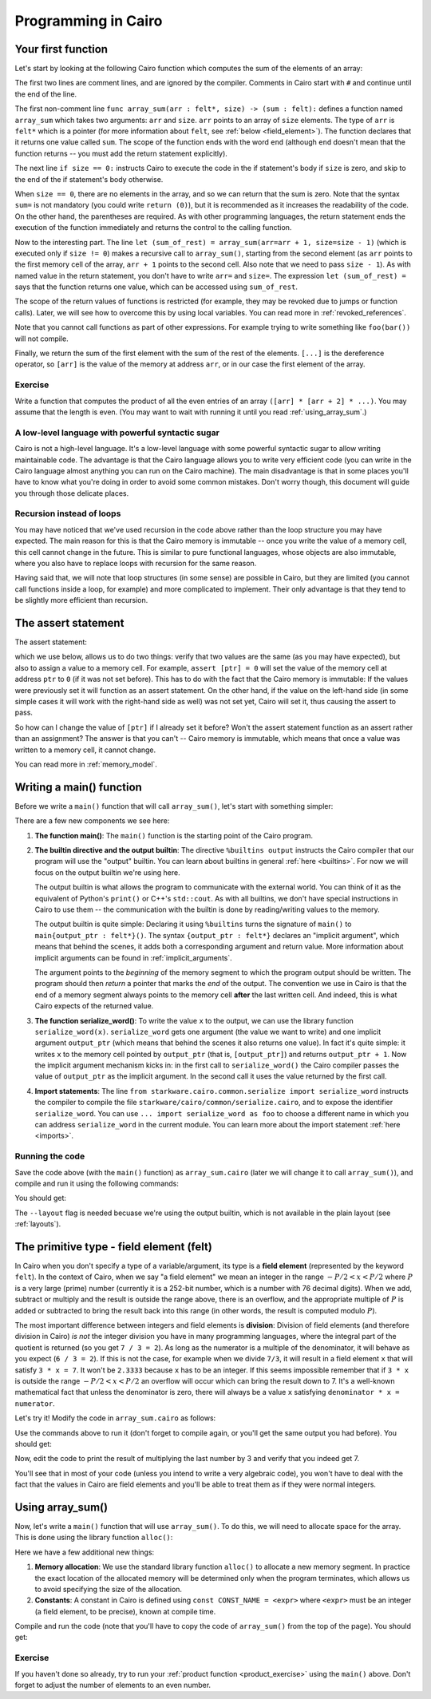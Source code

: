 Programming in Cairo
====================

Your first function
-------------------

Let's start by looking at the following Cairo function which computes the sum of the elements of an
array:

.. tested-code:: cairo array_sum

    # Computes the sum of the memory elements at addresses:
    #   arr + 0, arr + 1, ..., arr + (size - 1).
    func array_sum(arr : felt*, size) -> (sum : felt):
        if size == 0:
            return (sum=0)
        end

        # size is not zero.
        let (sum_of_rest) = array_sum(arr=arr + 1, size=size - 1)
        return (sum=[arr] + sum_of_rest)
    end

The first two lines are comment lines, and are ignored by the compiler.
Comments in Cairo start with ``#`` and continue until the end of the line.

The first non-comment line ``func array_sum(arr : felt*, size) -> (sum : felt):``
defines a function named ``array_sum``
which takes two arguments: ``arr`` and ``size``.
``arr`` points to an array of ``size`` elements.
The type of ``arr`` is ``felt*`` which is a pointer
(for more information about ``felt``, see  :ref:`below <field_element>`).
The function declares that it returns one value called ``sum``.
The scope of the function ends with the word ``end``
(although ``end`` doesn't mean that the function returns -- you must add the return statement
explicitly).

The next line ``if size == 0:`` instructs Cairo to execute the code in the if statement's body
if ``size`` is zero, and skip to the end of the if statement's body otherwise.

When ``size == 0``, there are no elements in the array, and so we can return that the sum is zero.
Note that the syntax ``sum=`` is not mandatory (you could write ``return (0)``),
but it is recommended as it increases the readability of the code.
On the other hand, the parentheses are required.
As with other programming languages, the return statement ends the execution of the function
immediately and returns the control to the calling function.

Now to the interesting part.
The line ``let (sum_of_rest) = array_sum(arr=arr + 1, size=size - 1)``
(which is executed only if ``size != 0``)
makes a recursive call to ``array_sum()``, starting from the second element
(as ``arr`` points to the first memory cell of the array, ``arr + 1`` points to the second cell.
Also note that we need to pass ``size - 1``).
As with named value in the return statement, you don't have to write ``arr=`` and ``size=``.
The expression ``let (sum_of_rest) =`` says that the function returns one value,
which can be accessed using ``sum_of_rest``.

The scope of the return values of functions is restricted
(for example, they may be revoked due to jumps or function calls).
Later, we will see how to overcome this by using local variables.
You can read more in :ref:`revoked_references`.

Note that you cannot call functions as part of other expressions. For example trying to
write something like ``foo(bar())`` will not compile.

Finally, we return the sum of the first element with the sum of the rest of the elements.
``[...]`` is the dereference operator, so ``[arr]`` is the value of the memory at address ``arr``,
or in our case the first element of the array.

.. _product_exercise:

Exercise
********

Write a function that computes the product of all the even entries of an array
``([arr] * [arr + 2] * ...)``. You may assume that the length is even.
(You may want to wait with running it until you read :ref:`using_array_sum`.)

A low-level language with powerful syntactic sugar
**************************************************

Cairo is not a high-level language.
It's a low-level language with some powerful syntactic sugar to allow writing maintainable code.
The advantage is that the Cairo language allows you to write very efficient code
(you can write in the Cairo language almost anything you can run on the Cairo machine).
The main disadvantage is that in some places you'll have to know what you're doing in order to
avoid some common mistakes.
Don't worry though, this document will guide you through those delicate places.

Recursion instead of loops
**************************

You may have noticed that we've used recursion in the code above rather than
the loop structure you may have expected.
The main reason for this is that the Cairo memory is immutable --
once you write the value of a memory cell, this cell cannot change in the future.
This is similar to pure functional languages, whose objects are also immutable,
where you also have to replace loops with recursion for the same reason.

Having said that, we will note that loop structures (in some sense) are possible in Cairo,
but they are limited (you cannot call functions inside a loop, for example)
and more complicated to implement. Their only advantage is that they tend to be
slightly more efficient than recursion.

The assert statement
--------------------

The assert statement:

.. tested-code:: cairo hl_assert

    assert <expr0> = <expr1>

which we use below, allows us to do two things: verify that two values
are the same (as you may have expected), but also to assign a value to a memory cell.
For example, ``assert [ptr] = 0`` will set the value of the memory cell at address ``ptr`` to
``0`` (if it was not set before).
This has to do with the fact that the Cairo memory is immutable:
If the values were previously set it will function as an assert statement.
On the other hand, if the value on the left-hand side
(in some simple cases it will work with the right-hand side as well)
was not set yet, Cairo will set it, thus causing the assert to pass.

So how can I change the value of ``[ptr]`` if I already set it before?
Won't the assert statement function as an assert rather than an assignment?
The answer is that you can't -- Cairo memory is immutable, which means that once a value
was written to a memory cell, it cannot change.

You can read more in :ref:`memory_model`.

Writing a main() function
-------------------------

Before we write a ``main()`` function that will call ``array_sum()``, let's start with something
simpler:

.. tested-code:: cairo hello_world_main

    %builtins output

    from starkware.cairo.common.serialize import serialize_word

    func main{output_ptr : felt*}():
        serialize_word(1234)
        serialize_word(4321)
        return ()
    end

There are a few new components we see here:

1.  **The function main()**:
    The ``main()`` function is the starting point of the Cairo program.

2.  **The builtin directive and the output builtin**:
    The directive ``%builtins output`` instructs the Cairo compiler that our program
    will use the "output" builtin.
    You can learn about builtins in general :ref:`here <builtins>`.
    For now we will focus on the output builtin we're using here.

    The output builtin is what allows the program to communicate with the external world.
    You can think of it as the equivalent of Python's ``print()`` or C++'s ``std::cout``.
    As with all builtins, we don't have special instructions in Cairo to use them --
    the communication with the builtin is done by reading/writing values to the memory.

    The output builtin is quite simple: Declaring it using ``%builtins`` turns the signature
    of ``main()`` to ``main{output_ptr : felt*}()``.
    The syntax ``{output_ptr : felt*}`` declares an "implicit argument", which means that
    behind the scenes, it adds both a corresponding argument and return value.
    More information about implicit arguments can be found in :ref:`implicit_arguments`.

    The argument points to the *beginning* of the memory segment to which the program output
    should be written.
    The program should then *return* a pointer that marks the *end* of the output.
    The convention we use in Cairo is that the end of a memory segment always points to the
    memory cell **after** the last written cell.
    And indeed, this is what Cairo expects of the returned value.

3.  **The function serialize_word()**:
    To write the value ``x`` to the output, we can use the library function ``serialize_word(x)``.
    ``serialize_word`` gets one argument (the value we want to write) and one implicit argument
    ``output_ptr`` (which means that behind the scenes it also returns one value).
    In fact it's quite simple: it writes ``x`` to the memory cell pointed by ``output_ptr``
    (that is, ``[output_ptr]``) and returns ``output_ptr + 1``.
    Now the implicit argument mechanism kicks in: in the first call to ``serialize_word()``
    the Cairo compiler passes the value of ``output_ptr`` as the implicit argument.
    In the second call it uses the value returned by the first call.

4.  **Import statements**:
    The line ``from starkware.cairo.common.serialize import serialize_word`` instructs
    the compiler to compile the file ``starkware/cairo/common/serialize.cairo``, and to expose
    the identifier ``serialize_word``.
    You can use ``... import serialize_word as foo`` to choose a different
    name in which you can address ``serialize_word`` in the current module.
    You can learn more about the import statement :ref:`here <imports>`.

Running the code
****************

Save the code above (with the ``main()`` function)
as ``array_sum.cairo`` (later we will change it to call ``array_sum()``),
and compile and run it using the following commands:

.. tested-code:: bash hello_world_compile

    cairo-compile array_sum.cairo --output array_sum_compiled.json

    cairo-run --program=array_sum_compiled.json \
        --print_output --layout=small

You should get:

.. tested-code:: none hello_world_output

    Program output:
      1234
      4321

The ``--layout`` flag is needed becuase we're using the output builtin, which is not available
in the plain layout (see :ref:`layouts`).

.. _field_element:

The primitive type - field element (felt)
-----------------------------------------

In Cairo when you don't specify a type of a variable/argument, its type is a **field element**
(represented by the keyword ``felt``).
In the context of Cairo, when we say "a field element" we mean an integer in the range
:math:`-P/2 < x < P/2` where :math:`P` is a very large (prime) number
(currently it is a 252-bit number, which is a number with 76 decimal digits).
When we add, subtract or multiply and the result is outside the range above, there is an
overflow, and the appropriate multiple of :math:`P` is added or subtracted to bring
the result back into this range (in other words, the result is computed modulo :math:`P`).

The most important difference between integers and field elements is **division**:
Division of field elements (and therefore division in Cairo) *is not* the integer division
you have in many programming languages, where the integral part of the quotient is
returned (so you get ``7 / 3 = 2``).
As long as the numerator is a multiple of the denominator,
it will behave as you expect (``6 / 3 = 2``).
If this is not the case, for example when we divide ``7/3``,
it will result in a field element ``x`` that will satisfy ``3 * x = 7``.
It won't be ``2.3333`` because ``x`` has to be an integer.
If this seems impossible remember that if ``3 * x`` is outside the range
:math:`-P/2 < x < P/2` an overflow will occur which can bring the result down to 7.
It's a well-known mathematical fact that unless the denominator is zero, there will always
be a value ``x`` satisfying ``denominator * x = numerator``.

Let's try it! Modify the code in ``array_sum.cairo`` as follows:

.. tested-code:: cairo hl_division_example

    %builtins output

    from starkware.cairo.common.serialize import serialize_word

    func main{output_ptr : felt*}():
        serialize_word(6 / 3)
        serialize_word(7 / 3)
        return ()
    end

Use the commands above to run it (don't forget to compile again, or you'll get the same output
you had before). You should get:

.. tested-code:: none hl_division_example_output

    Program output:
      2
      1206167596222043737899107594365023368541035738443865566657697352045290673496

Now, edit the code to print the result of multiplying the last number by 3
and verify that you indeed get 7.

You'll see that in most of your code (unless you intend to write a very algebraic code),
you won't have to deal with the fact that the values in Cairo are field elements
and you'll be able to treat them as if they were normal integers.

.. _using_array_sum:

Using array_sum()
-----------------

Now, let's write a ``main()`` function that will use ``array_sum()``.
To do this, we will need to allocate space for the array.
This is done using the library function ``alloc()``:

.. tested-code:: cairo array_sum_main

    %builtins output

    from starkware.cairo.common.alloc import alloc
    from starkware.cairo.common.serialize import serialize_word

    func array_sum(arr, size) -> (sum):
        # ...
    end

    func main{output_ptr : felt*}():
        const ARRAY_SIZE = 3

        # Allocate an array.
        let (ptr) = alloc()

        # Populate some values in the array.
        assert [ptr] = 9
        assert [ptr + 1] = 16
        assert [ptr + 2] = 25

        # Call array_sum to compute the sum of the elements.
        let (sum) = array_sum(arr=ptr, size=ARRAY_SIZE)

        # Write the sum to the program output.
        serialize_word(sum)

        return ()
    end

Here we have a few additional new things:

1.  **Memory allocation**:
    We use the standard library function ``alloc()`` to allocate a new memory segment.
    In practice the exact location of the allocated memory will be determined only when the program
    terminates, which allows us to avoid specifying the size of the allocation.

2.  **Constants**:
    A constant in Cairo is defined using ``const CONST_NAME = <expr>`` where ``<expr>``
    must be an integer (a field element, to be precise), known at compile time.

Compile and run the code (note that you'll have to copy the code of ``array_sum()`` from
the top of the page). You should get:

.. tested-code:: none array_sum_output

    Program output:
      50

.. test::

    import os
    import subprocess
    import sys
    import tempfile

    array_sum_main_code = codes['array_sum_main'].replace("""
    func array_sum(arr, size) -> (sum):
        # ...
    end
    """, codes['array_sum'])

    for code, expected_output in [
        (codes['hello_world_main'], codes['hello_world_output']),
        (codes['hl_division_example'], codes['hl_division_example_output']),
        (array_sum_main_code, codes['array_sum_output']),
    ]:
        with tempfile.TemporaryDirectory() as tmpdir:
            # Define a virtual environment for running both cairo-compile and cairo-run.
            site_dir = os.path.abspath(os.path.join(os.path.dirname(sys.executable), '..')) + '-site'
            path = os.path.join(site_dir, 'starkware/cairo/lang/scripts') + ':' + os.environ['PATH']
            env = {'PATH': path}

            open(os.path.join(tmpdir, 'array_sum.cairo'), 'w').write(code)
            output = subprocess.check_output(
                codes['hello_world_compile'], shell=True, cwd=tmpdir, env=env).decode('ascii')
            assert output.strip() == expected_output

Exercise
********

If you haven't done so already, try to run your :ref:`product function <product_exercise>`
using the ``main()`` above. Don't forget to adjust the number of elements to an even number.
